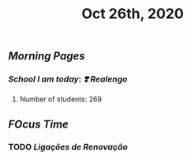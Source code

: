 #+TITLE: Oct 26th, 2020

** [[Morning Pages]]
*** [[School I am today]]: [[❣️ Realengo]]
***** Number of students: 269
** [[FOcus Time]]
*** TODO [[Ligações de Renovação]]
:PROPERTIES:
:created_at: 1609614580753
:last_modified_at: 1609614581269
:END:
